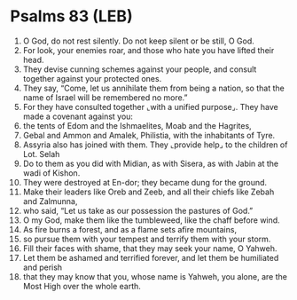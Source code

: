 * Psalms 83 (LEB)
:PROPERTIES:
:ID: LEB/19-PSA083
:END:

1. O God, do not rest silently. Do not keep silent or be still, O God.
2. For look, your enemies roar, and those who hate you have lifted their head.
3. They devise cunning schemes against your people, and consult together against your protected ones.
4. They say, “Come, let us annihilate them from being a nation, so that the name of Israel will be remembered no more.”
5. For they have consulted together ⌞with a unified purpose⌟. They have made a covenant against you:
6. the tents of Edom and the Ishmaelites, Moab and the Hagrites,
7. Gebal and Ammon and Amalek, Philistia, with the inhabitants of Tyre.
8. Assyria also has joined with them. They ⌞provide help⌟ to the children of Lot. Selah
9. Do to them as you did with Midian, as with Sisera, as with Jabin at the wadi of Kishon.
10. They were destroyed at En-dor; they became dung for the ground.
11. Make their leaders like Oreb and Zeeb, and all their chiefs like Zebah and Zalmunna,
12. who said, “Let us take as our possession the pastures of God.”
13. O my God, make them like the tumbleweed, like the chaff before wind.
14. As fire burns a forest, and as a flame sets afire mountains,
15. so pursue them with your tempest and terrify them with your storm.
16. Fill their faces with shame, that they may seek your name, O Yahweh.
17. Let them be ashamed and terrified forever, and let them be humiliated and perish
18. that they may know that you, whose name is Yahweh, you alone, are the Most High over the whole earth.
